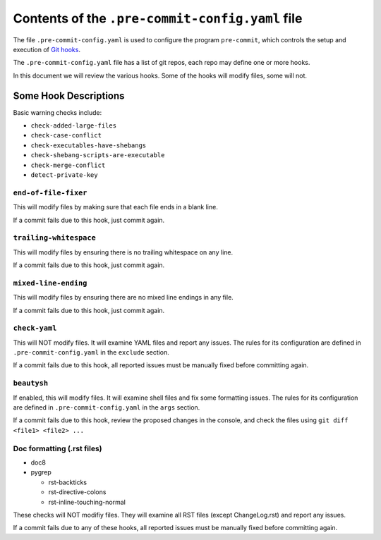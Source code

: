 ==================================================
 Contents of the ``.pre-commit-config.yaml`` file
==================================================

The file ``.pre-commit-config.yaml`` is used to configure the program
``pre-commit``, which controls the setup and execution of `Git hooks`_.

The ``.pre-commit-config.yaml`` file has a list of git repos, each repo may
define one or more hooks.

In this document we will review the various hooks. Some of the hooks will
modify files, some will not.

.. _pre-commit: https://pre-commit.com
.. _Git hooks: https://git-scm.com/book/en/v2/Customizing-Git-Git-Hooks


Some Hook Descriptions
======================

Basic warning checks include:

* ``check-added-large-files``
* ``check-case-conflict``
* ``check-executables-have-shebangs``
* ``check-shebang-scripts-are-executable``
* ``check-merge-conflict``
* ``detect-private-key``


``end-of-file-fixer``
---------------------

This will modify files by making sure that each file ends in a blank line.

If a commit fails due to this hook, just commit again.


``trailing-whitespace``
-----------------------

This will modify files by ensuring there is no trailing whitespace on any line.

If a commit fails due to this hook, just commit again.

``mixed-line-ending``
---------------------

This will modify files by ensuring there are no mixed line endings in any file.

If a commit fails due to this hook, just commit again.

``check-yaml``
--------------

This will NOT modify files. It will examine YAML files and report any
issues. The rules for its configuration are defined in
``.pre-commit-config.yaml`` in the ``exclude`` section.

If a commit fails due to this hook, all reported issues must be manually
fixed before committing again.

``beautysh``
------------

If enabled, this will modify files. It will examine shell files and fix
some formatting issues. The rules for its configuration are defined in
``.pre-commit-config.yaml`` in the ``args`` section.

If a commit fails due to this hook, review the proposed changes in the
console, and check the files using ``git diff <file1> <file2> ...``

Doc formatting (.rst files)
---------------------------

* doc8
* pygrep

  - rst-backticks
  - rst-directive-colons
  - rst-inline-touching-normal

These checks will NOT modifiy files. They will examine all RST files
(except ChangeLog.rst) and report any issues.

If a commit fails due to any of these hooks, all reported issues must be
manually fixed before committing again.
